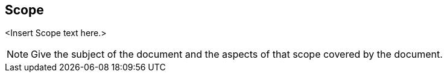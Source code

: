 
== Scope

<Insert Scope text here.>

[NOTE]
====
Give the subject of the document and the aspects of that scope covered by the document.
====